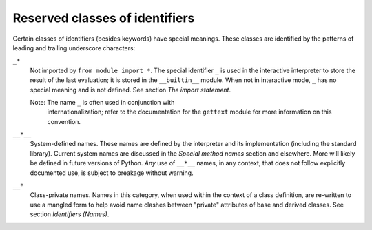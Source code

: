 Reserved classes of identifiers
*******************************

Certain classes of identifiers (besides keywords) have special
meanings.  These classes are identified by the patterns of leading and
trailing underscore characters:

``_*``
   Not imported by ``from module import *``.  The special identifier
   ``_`` is used in the interactive interpreter to store the result of
   the last evaluation; it is stored in the ``__builtin__`` module.
   When not in interactive mode, ``_`` has no special meaning and is
   not defined. See section *The import statement*.

   Note: The name ``_`` is often used in conjunction with
     internationalization; refer to the documentation for the
     ``gettext`` module for more information on this convention.

``__*__``
   System-defined names. These names are defined by the interpreter
   and its implementation (including the standard library).  Current
   system names are discussed in the *Special method names* section
   and elsewhere.  More will likely be defined in future versions of
   Python.  *Any* use of ``__*__`` names, in any context, that does
   not follow explicitly documented use, is subject to breakage
   without warning.

``__*``
   Class-private names.  Names in this category, when used within the
   context of a class definition, are re-written to use a mangled form
   to help avoid name clashes between "private" attributes of base and
   derived classes. See section *Identifiers (Names)*.


